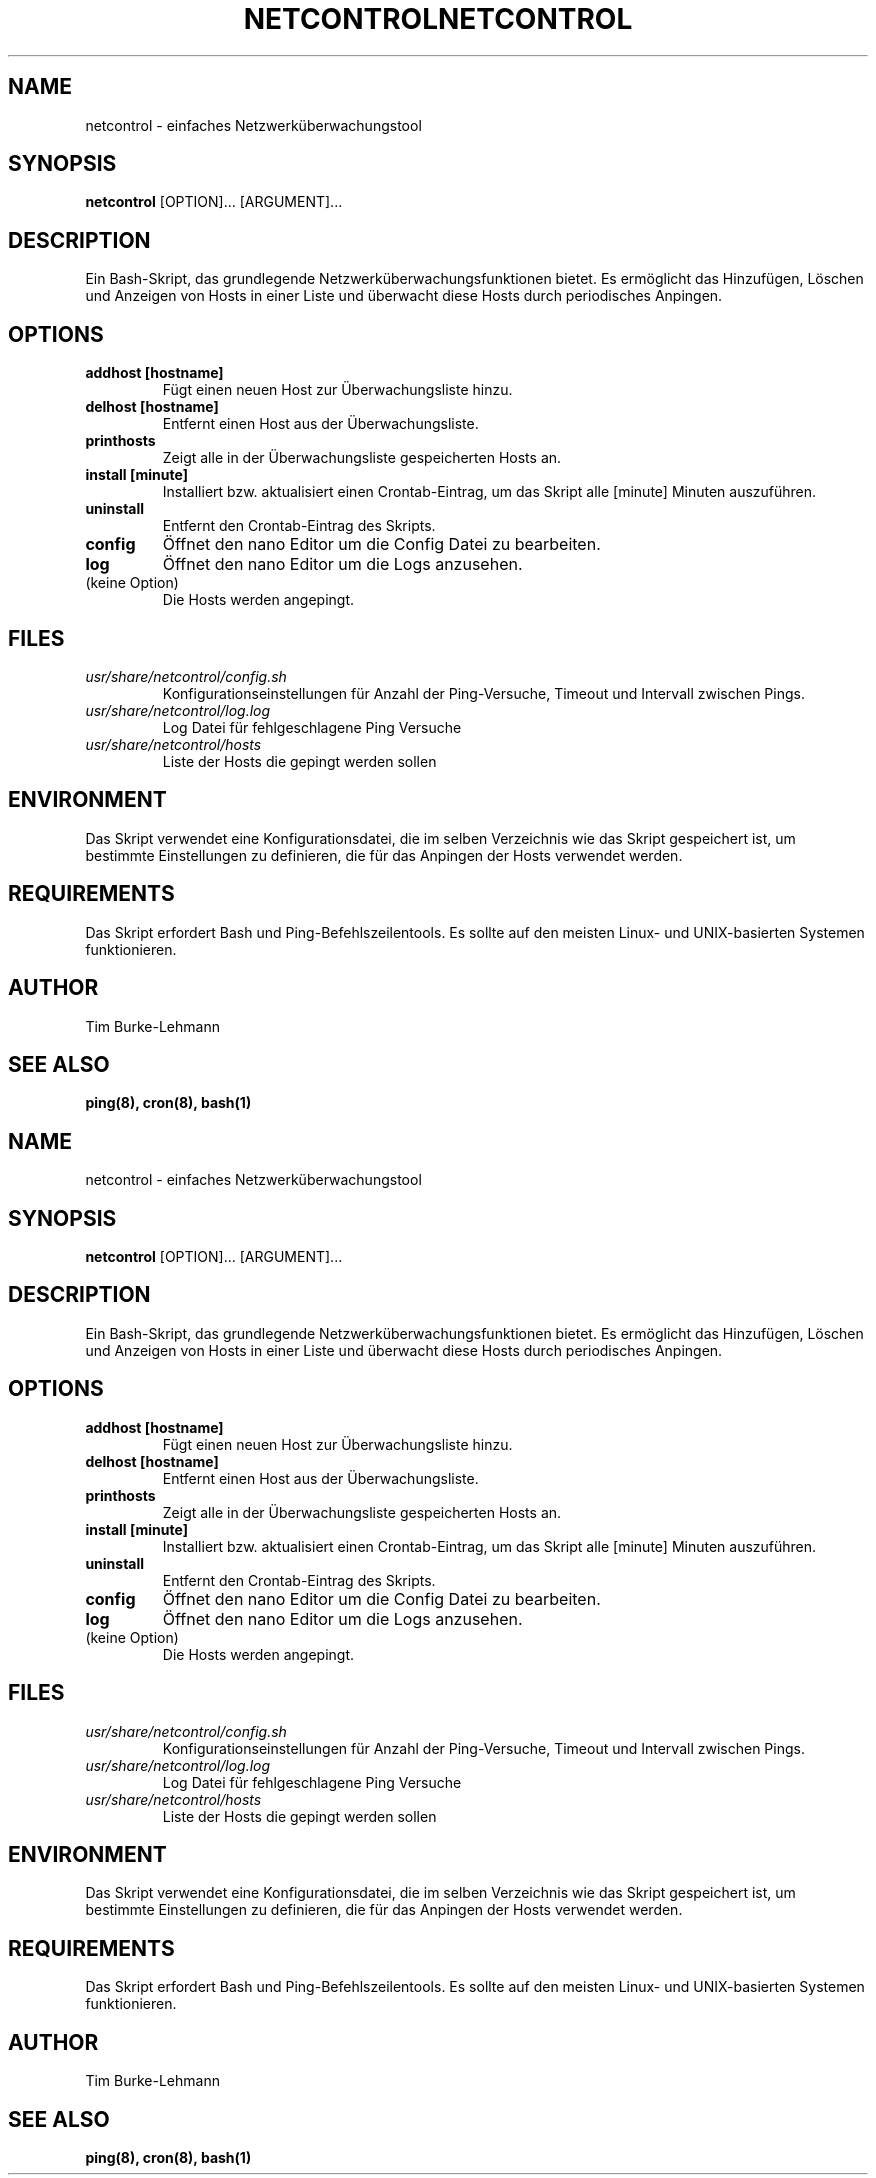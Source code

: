.TH NETCONTROL 1 "19 Jan 2024" "version 1.0" "User Manuals"

.SH NAME
netcontrol \- einfaches Netzwerküberwachungstool

.SH SYNOPSIS
.B netcontrol
[OPTION]... [ARGUMENT]...

.SH DESCRIPTION
Ein Bash-Skript, das grundlegende Netzwerküberwachungsfunktionen bietet. Es ermöglicht das Hinzufügen, Löschen und Anzeigen von Hosts in einer Liste und überwacht diese Hosts durch periodisches Anpingen.

.SH OPTIONS
.TP
.B addhost [hostname]
Fügt einen neuen Host zur Überwachungsliste hinzu.

.TP
.B delhost [hostname]
Entfernt einen Host aus der Überwachungsliste.

.TP
.B printhosts
Zeigt alle in der Überwachungsliste gespeicherten Hosts an.

.TP
.B install [minute]
Installiert bzw. aktualisiert einen Crontab-Eintrag, um das Skript alle [minute] Minuten auszuführen.

.TP
.B uninstall
Entfernt den Crontab-Eintrag des Skripts.

.TP
.B config
Öffnet den nano Editor um die Config Datei zu bearbeiten.

.TP
.B log
Öffnet den nano Editor um die Logs anzusehen.

.TP
(keine Option)
Die Hosts werden angepingt.

.SH FILES
.TP
.I usr/share/netcontrol/config.sh
Konfigurationseinstellungen für Anzahl der Ping-Versuche, Timeout und Intervall zwischen Pings.

.TP
.I usr/share/netcontrol/log.log
Log Datei für fehlgeschlagene Ping Versuche

.TP
.I usr/share/netcontrol/hosts
Liste der Hosts die gepingt werden sollen

.SH ENVIRONMENT
Das Skript verwendet eine Konfigurationsdatei, die im selben Verzeichnis wie das Skript gespeichert ist, um bestimmte Einstellungen zu definieren, die für das Anpingen der Hosts verwendet werden.

.SH REQUIREMENTS
Das Skript erfordert Bash und Ping-Befehlszeilentools. Es sollte auf den meisten Linux- und UNIX-basierten Systemen funktionieren.

.SH AUTHOR
Tim Burke-Lehmann

.SH "SEE ALSO"
.BR ping(8),
.BR cron(8),
.BR bash(1)
.TH NETCONTROL 1 "19 Jan 2024" "version 1.0" "User Manuals"

.SH NAME
netcontrol \- einfaches Netzwerküberwachungstool

.SH SYNOPSIS
.B netcontrol
[OPTION]... [ARGUMENT]...

.SH DESCRIPTION
Ein Bash-Skript, das grundlegende Netzwerküberwachungsfunktionen bietet. Es ermöglicht das Hinzufügen, Löschen und Anzeigen von Hosts in einer Liste und überwacht diese Hosts durch periodisches Anpingen.

.SH OPTIONS
.TP
.B addhost [hostname]
Fügt einen neuen Host zur Überwachungsliste hinzu.

.TP
.B delhost [hostname]
Entfernt einen Host aus der Überwachungsliste.

.TP
.B printhosts
Zeigt alle in der Überwachungsliste gespeicherten Hosts an.

.TP
.B install [minute]
Installiert bzw. aktualisiert einen Crontab-Eintrag, um das Skript alle [minute] Minuten auszuführen.

.TP
.B uninstall
Entfernt den Crontab-Eintrag des Skripts.

.TP
.B config
Öffnet den nano Editor um die Config Datei zu bearbeiten.

.TP
.B log
Öffnet den nano Editor um die Logs anzusehen.

.TP
(keine Option)
Die Hosts werden angepingt.

.SH FILES
.TP
.I usr/share/netcontrol/config.sh
Konfigurationseinstellungen für Anzahl der Ping-Versuche, Timeout und Intervall zwischen Pings.

.TP
.I usr/share/netcontrol/log.log
Log Datei für fehlgeschlagene Ping Versuche

.TP
.I usr/share/netcontrol/hosts
Liste der Hosts die gepingt werden sollen

.SH ENVIRONMENT
Das Skript verwendet eine Konfigurationsdatei, die im selben Verzeichnis wie das Skript gespeichert ist, um bestimmte Einstellungen zu definieren, die für das Anpingen der Hosts verwendet werden.

.SH REQUIREMENTS
Das Skript erfordert Bash und Ping-Befehlszeilentools. Es sollte auf den meisten Linux- und UNIX-basierten Systemen funktionieren.

.SH AUTHOR
Tim Burke-Lehmann

.SH "SEE ALSO"
.BR ping(8),
.BR cron(8),
.BR bash(1)
